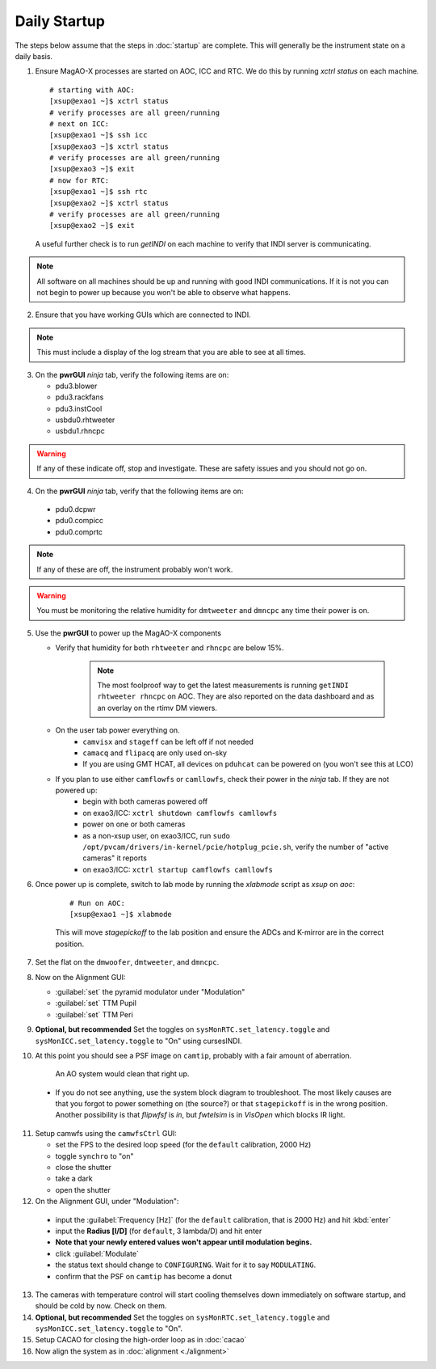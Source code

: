 Daily Startup
=============

The steps below assume that the steps in :doc:`startup` are complete. This will
generally be the instrument state on a daily basis.

1. Ensure MagAO-X processes are started on AOC, ICC and RTC.  We do this by running `xctrl status` on each machine.

   ::

      # starting with AOC:
      [xsup@exao1 ~]$ xctrl status
      # verify processes are all green/running
      # next on ICC:
      [xsup@exao1 ~]$ ssh icc
      [xsup@exao3 ~]$ xctrl status
      # verify processes are all green/running
      [xsup@exao3 ~]$ exit
      # now for RTC:
      [xsup@exao1 ~]$ ssh rtc
      [xsup@exao2 ~]$ xctrl status
      # verify processes are all green/running
      [xsup@exao2 ~]$ exit

  A useful further check is to run `getINDI` on each machine to verify that INDI server is communicating.

.. note::
     All software on all machines should be up and running with good INDI communications. If it is not you can not begin to power up because you won't be able to observe what happens.

2. Ensure that you have working GUIs which are connected to INDI.

.. note::
     This must include a display of the log stream that you are able to see at all times.

3. On the **pwrGUI** *ninja* tab, verify the following items are on:

   -  pdu3.blower
   -  pdu3.rackfans
   -  pdu3.instCool
   -  usbdu0.rhtweeter
   -  usbdu1.rhncpc

.. warning::
    If any of these indicate off, stop and investigate.  These are safety issues and you should not go on.

4.  On the **pwrGUI** *ninja* tab, verify that the following items are on:

   -  pdu0.dcpwr
   -  pdu0.compicc
   -  pdu0.comprtc

.. note::
    If any of these are off, the instrument probably won't work.

.. warning::
       You must be monitoring the relative humidity for ``dmtweeter`` and ``dmncpc`` any time their power is on.

5. Use the **pwrGUI** to power up the MagAO-X components

   - Verify that humidity for both ``rhtweeter`` and ``rhncpc`` are below 15%.

      .. note::

         The most foolproof way to get the latest measurements is running ``getINDI rhtweeter rhncpc`` on AOC. They are also reported on the data dashboard and as an overlay on the rtimv DM viewers.

   - On the user tab power everything on.
        - ``camvisx`` and ``stageff`` can be left off if not needed
        - ``camacq`` and ``flipacq`` are only used on-sky
        - If you are using GMT HCAT, all devices on ``pduhcat`` can be powered on (you won't see this at LCO)

   - If you plan to use either ``camflowfs`` or ``camllowfs``, check their power in the *ninja* tab.  If they are not powered up:
            - begin with both cameras powered off
            - on exao3/ICC: ``xctrl shutdown camflowfs camllowfs``
            - power on one or both cameras
            - as a non-xsup user, on exao3/ICC, run ``sudo /opt/pvcam/drivers/in-kernel/pcie/hotplug_pcie.sh``, verify the number of "active cameras" it reports
            - on exao3/ICC: ``xctrl startup camflowfs camllowfs``

6. Once power up is complete, switch to lab mode by running the `xlabmode` script as `xsup` on `aoc`:

    ::

      # Run on AOC:
      [xsup@exao1 ~]$ xlabmode

    This will move `stagepickoff` to the lab position and ensure the ADCs and K-mirror are in the correct position.

7. Set the flat on the ``dmwoofer``, ``dmtweeter``, and ``dmncpc``.

8. Now on the Alignment GUI:

   - :guilabel:`set` the pyramid modulator under "Modulation"
   - :guilabel:`set` TTM Pupil
   - :guilabel:`set` TTM Peri

9. **Optional, but recommended** Set the toggles on ``sysMonRTC.set_latency.toggle`` and ``sysMonICC.set_latency.toggle`` to "On" using cursesINDI.

10. At this point you should see a PSF image on ``camtip``, probably with a fair amount of aberration.


   .. figure:: figures/camtip_psf_initial.png
      :width: 300px
      :alt: Aberrated camtip PSF

      An AO system would clean that right up.

   - If you do not see anything, use the system block diagram to troubleshoot. The most likely causes are that you forgot to power something on (the source?) or that ``stagepickoff`` is in the wrong position.
     Another possibility is that `flipwfsf` is `in`, but `fwtelsim` is in `VisOpen` which blocks IR light.

11. Setup camwfs using the ``camwfsCtrl`` GUI:

    - set the FPS to the desired loop speed (for the ``default`` calibration, 2000 Hz)
    - toggle ``synchro`` to "on"
    - close the shutter
    - take a dark
    - open the shutter

12. On the Alignment GUI, under "Modulation":

   - input the :guilabel:`Frequency [Hz]` (for the ``default`` calibration, that is 2000 Hz) and hit :kbd:`enter`
   - input the **Radius [l/D]** (for ``default``, 3 lambda/D) and hit enter
   - **Note that your newly entered values won't appear until modulation begins.**
   - click :guilabel:`Modulate`
   - the status text should change to ``CONFIGURING``.  Wait for it to say ``MODULATING``.
   - confirm that the PSF on ``camtip`` has become a donut

13. The cameras with temperature control will start cooling themselves down immediately on software startup, and should be cold by now. Check on them.

14. **Optional, but recommended** Set the toggles on ``sysMonRTC.set_latency.toggle`` and ``sysMonICC.set_latency.toggle`` to "On".

15. Setup CACAO for closing the high-order loop as in :doc:`cacao`

16. Now align the system as in :doc:`alignment <./alignment>`

